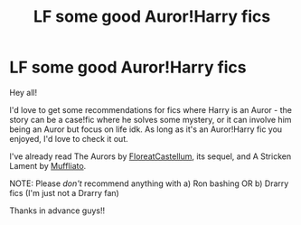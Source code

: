 #+TITLE: LF some good Auror!Harry fics

* LF some good Auror!Harry fics
:PROPERTIES:
:Author: evangingtherealm
:Score: 2
:DateUnix: 1613604122.0
:DateShort: 2021-Feb-18
:FlairText: Recommendation
:END:
Hey all!

I'd love to get some recommendations for fics where Harry is an Auror - the story can be a case!fic where he solves some mystery, or it can involve him being an Auror but focus on life idk. As long as it's an Auror!Harry fic you enjoyed, I'd love to check it out.

I've already read The Aurors by [[https://www.fanfiction.net/u/6993240/FloreatCastellum][FloreatCastellum]], its sequel, and A Stricken Lament by [[https://www.fanfiction.net/u/1156945/Muffliato][Muffliato]].

NOTE: Please /don't/ recommend anything with a) Ron bashing OR b) Drarry fics (I'm just not a Drarry fan)

Thanks in advance guys!!


